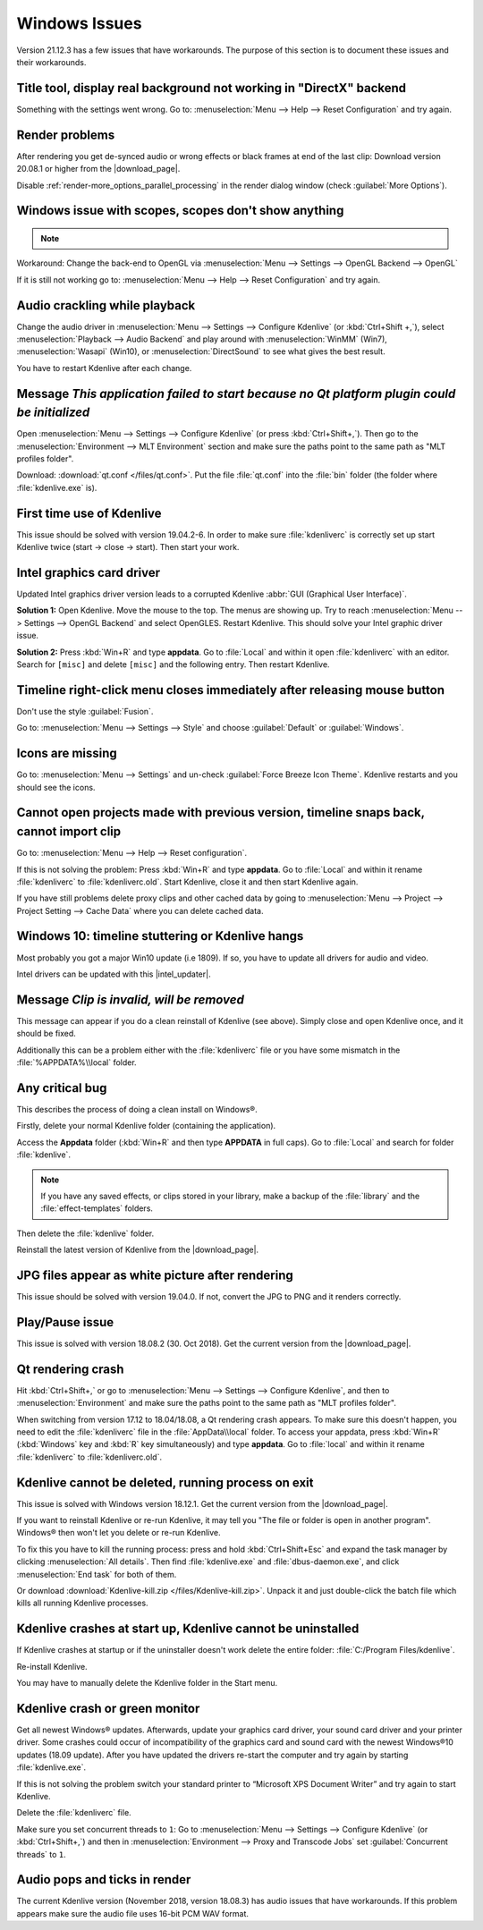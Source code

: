 .. meta::
   :description: Troubleshooting Kdenlive - Windows Issues
   :keywords: KDE, Kdenlive, documentation, user manual, video editor, open source, free, help, learn, Windows issue, Windows workaround, problem solving, Windows scopes, solution

.. metadata-placeholder

   :authors: - Claus Christensen
             - Yuri Chornoivan
             - TheMickyRosen-Left (https://userbase.kde.org/User:TheMickyRosen-Left)
             - Carl Schwan <carl@carlschwan.eu>
             - Eugen Mohr
             - Bernd Jordan (https://discuss.kde.org/u/berndmj)

   :license: Creative Commons License SA 4.0


.. |download_page| raw:: html

   <a href="https://kdenlive.org/en/download" target="_blank">download page</a>

.. |intel_updater| raw:: html

   <a href="https://www.intel.com/content/www/us/en/download/18002/intel-driver-support-assistant.html?wapkw=Intel-Driver-Support-Assistant" target="_blank">Intel Updater</a>



.. _troubleshooting-windows_issues:

Windows Issues
==============

Version 21.12.3 has a few issues that have workarounds. The purpose of this section is to document these issues and their workarounds.

.. _issue-directx:

Title tool, display real background not working in "DirectX" backend
--------------------------------------------------------------------

Something with the settings went wrong. Go to: :menuselection:`Menu --> Help --> Reset Configuration` and try again.


Render problems
---------------

After rendering you get de-synced audio or wrong effects or black frames at end of the last clip: Download version 20.08.1 or higher from the |download_page|.

Disable :ref:`render-more_options_parallel_processing` in the render dialog window (check :guilabel:`More Options`).


.. _issue-scopes:

Windows issue with scopes, scopes don't show anything
-----------------------------------------------------

.. note::

    .. versionadded:: 21.12.2
        All video scopes are working with DirectX.


Workaround: Change the back-end to OpenGL via :menuselection:`Menu --> Settings --> OpenGL Backend --> OpenGL`

If it is still not working go to: :menuselection:`Menu --> Help --> Reset Configuration` and try again.



Audio crackling while playback
------------------------------

Change the audio driver in :menuselection:`Menu --> Settings --> Configure Kdenlive` (or :kbd:`Ctrl+Shift +,`), select :menuselection:`Playback --> Audio Backend` and play around with :menuselection:`WinMM` (Win7), :menuselection:`Wasapi` (Win10), or :menuselection:`DirectSound` to see what gives the best result.

You have to restart Kdenlive after each change.


Message *This application failed to start because no Qt platform plugin could be initialized*
---------------------------------------------------------------------------------------------

Open :menuselection:`Menu --> Settings --> Configure Kdenlive` (or press :kbd:`Ctrl+Shift+,`). Then go to the :menuselection:`Environment --> MLT Environment` section and make sure the paths point to the same path as "MLT profiles folder".

Download: :download:`qt.conf </files/qt.conf>`. Put the file :file:`qt.conf` into the :file:`bin` folder (the folder where :file:`kdenlive.exe` is).


First time use of Kdenlive
--------------------------

This issue should be solved with version 19.04.2-6. In order to make sure :file:`kdenliverc` is correctly set up start Kdenlive twice (start -> close -> start). Then start your work.


Intel graphics card driver
--------------------------

Updated Intel graphics driver version leads to a corrupted Kdenlive :abbr:`GUI (Graphical User Interface)`.

**Solution 1:** Open Kdenlive. Move the mouse to the top. The menus are showing up. Try to reach :menuselection:`Menu --> Settings --> OpenGL Backend` and select OpenGLES. Restart Kdenlive. This should solve your Intel graphic driver issue.

.. text moved from forum: https://forum.kde.org/viewtopic.php%3Ff=265&t=161309.html#p425882

   Maybe this statement helps (forum user "Windows User"): I would like to confirm that this issue seems to be mostly fixed. When I use the latest daily build of Kdenlive on Windows 10 with the latest Intel graphics drivers, I still get a corrupted GUI after opening Kdenlive. The only way to resolve this is to choose Settings > OpenGL Backend > OpenGLES from the menu. I can't see the menu when the GUI is corrupt but I can click where the menu should be. A quick test of Kdenlive after doing this seems fixed.


**Solution 2:** Press :kbd:`Win+R` and type **appdata**. Go to :file:`Local` and within it open :file:`kdenliverc` with an editor. Search for ``[misc]`` and delete ``[misc]`` and the following entry. Then restart Kdenlive.


.. _issue-style:

Timeline right-click menu closes immediately after releasing mouse button
-------------------------------------------------------------------------

Don't use the style :guilabel:`Fusion`.

Go to: :menuselection:`Menu --> Settings --> Style` and choose :guilabel:`Default` or :guilabel:`Windows`.


.. _issue-force_breeze_icon_theme:

Icons are missing
-----------------

Go to: :menuselection:`Menu --> Settings` and un-check :guilabel:`Force Breeze Icon Theme`. Kdenlive restarts and you should see the icons.


Cannot open projects made with previous version, timeline snaps back, cannot import clip
----------------------------------------------------------------------------------------

Go to: :menuselection:`Menu --> Help --> Reset configuration`.

If this is not solving the problem: Press :kbd:`Win+R` and type **appdata**. Go to :file:`Local` and within it rename :file:`kdenliverc` to :file:`kdenliverc.old`. Start Kdenlive, close it and then start Kdenlive again.

If you have still problems delete proxy clips and other cached data by going to :menuselection:`Menu --> Project --> Project Setting --> Cache Data` where you can delete cached data.


Windows 10: timeline stuttering or Kdenlive hangs
--------------------------------------------------

Most probably you got a major Win10 update (i.e 1809). If so, you have to update all drivers for audio and video.
   
Intel drivers can be updated with this |intel_updater|.


Message *Clip is invalid, will be removed*
------------------------------------------

This message can appear if you do a clean reinstall of Kdenlive (see above). Simply close and open Kdenlive once, and it should be fixed.

Additionally this can be a problem either with the :file:`kdenliverc` file or you have some mismatch in the :file:`%APPDATA%\\local` folder.


Any critical bug
----------------

This describes the process of doing a clean install on Windows®.

Firstly, delete your normal Kdenlive folder (containing the application).

Access the **Appdata** folder (:kbd:`Win+R` and then type **APPDATA** in full caps). Go to :file:`Local` and search for folder :file:`kdenlive`.

.. note:: If you have any saved effects, or clips stored in your library, make a backup of the :file:`library` and the :file:`effect-templates` folders.

Then delete the :file:`kdenlive` folder.

Reinstall the latest version of Kdenlive from the |download_page|.


JPG files appear as white picture after rendering
-------------------------------------------------

This issue should be solved with version 19.04.0. If not, convert the JPG to PNG and it renders correctly.


Play/Pause issue
----------------

This issue is solved with version 18.08.2 (30. Oct 2018). Get the current version from the |download_page|.


Qt rendering crash
------------------

Hit :kbd:`Ctrl+Shift+,` or go to :menuselection:`Menu --> Settings --> Configure Kdenlive`, and then to :menuselection:`Environment` and make sure the paths point to the same path as "MLT profiles folder".

When switching from version 17.12 to 18.04/18.08, a Qt rendering crash appears. To make sure this doesn't happen, you need to edit the :file:`kdenliverc` file in the :file:`AppData\\local` folder. To access your appdata, press :kbd:`Win+R` (:kbd:`Windows` key and :kbd:`R` key simultaneously) and type **appdata**. Go to :file:`local` and within it rename :file:`kdenliverc` to :file:`kdenliverc.old`.


Kdenlive cannot be deleted, running process on exit
---------------------------------------------------

This issue is solved with Windows version 18.12.1. Get the current version from the |download_page|.

If you want to reinstall Kdenlive or re-run Kdenlive, it may tell you "The file or folder is open in another program". Windows® then won't let you delete or re-run Kdenlive.

To fix this you have to kill the running process: press and hold :kbd:`Ctrl+Shift+Esc` and expand the task manager by clicking :menuselection:`All details`. Then find :file:`kdenlive.exe` and :file:`dbus-daemon.exe`, and click :menuselection:`End task` for both of them.

Or download :download:`Kdenlive-kill.zip </files/Kdenlive-kill.zip>`. Unpack it and just double-click the batch file which kills all running Kdenlive processes.


Kdenlive crashes at start up, Kdenlive cannot be uninstalled
------------------------------------------------------------

If Kdenlive crashes at startup or if the uninstaller doesn't work delete the entire folder: :file:`C:/Program Files/kdenlive`.

Re-install Kdenlive.

You may have to manually delete the Kdenlive folder in the Start menu.


Kdenlive crash or green monitor
---------------------------------

Get all newest Windows® updates. Afterwards, update your graphics card driver, your sound card driver and your printer driver.
Some crashes could occur of incompatibility of the graphics card and sound card with the newest Windows®10 updates (18.09 update).
After you have updated the drivers re-start the computer and try again by starting :file:`kdenlive.exe`.

If this is not solving the problem switch your standard printer to “Microsoft XPS Document Writer” and try again to start Kdenlive.

Delete the :file:`kdenliverc` file.

Make sure you set concurrent threads to ``1``: Go to :menuselection:`Menu --> Settings --> Configure Kdenlive` (or :kbd:`Ctrl+Shift+,`) and then in :menuselection:`Environment --> Proxy and Transcode Jobs` set :guilabel:`Concurrent threads` to ``1``.


Audio pops and ticks in render
------------------------------

The current Kdenlive version (November 2018, version 18.08.3) has audio issues that have workarounds. If this problem appears make sure the audio file uses 16-bit PCM WAV format.

